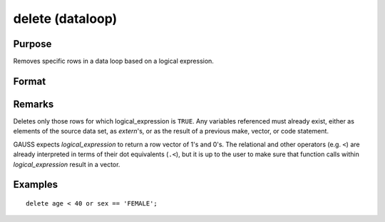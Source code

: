
delete (dataloop)
==============================================

Purpose
----------------

Removes specific rows in a data loop based on a logical expression.

Format
----------------
.. function:: delete logical_expression

Remarks
-------

Deletes only those rows for which logical_expression is ``TRUE``. Any
variables referenced must already exist, either as elements of the
source data set, as `extern`'s, or as the result of a previous make,
vector, or code statement.

GAUSS expects *logical_expression* to return a row vector of 1's and 0's.
The relational and other operators (e.g. ``<``) are already interpreted in
terms of their dot equivalents (``.<``), but it is up to the user to make
sure that function calls within *logical_expression* result in a vector.


Examples
----------------

::

    delete age < 40 or sex == 'FEMALE';

.. seealso:: Function `select`

